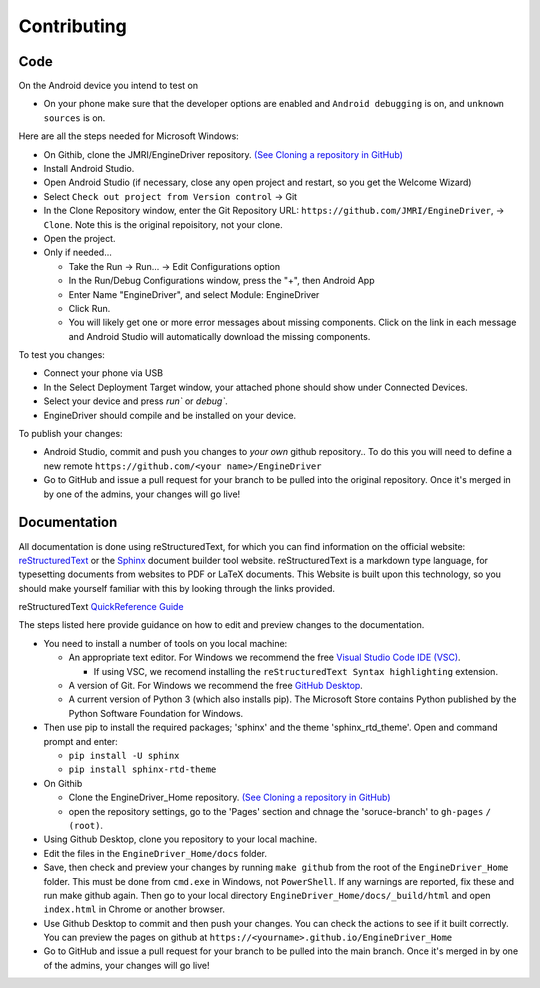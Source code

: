 *******************************************
Contributing
*******************************************

----
Code
----

On the Android device you intend to test on

* On your phone make sure that the developer options are enabled and ``Android debugging`` is on, and ``unknown sources`` is on.

Here are all the steps needed for Microsoft Windows:

* On Githib, clone the JMRI/EngineDriver repository. `(See Cloning a repository in GitHub) <https://help.github.com/en/github/creating-cloning-and-archiving-repositories/cloning-a-repository>`_ 
* Install Android Studio.
* Open Android Studio (if necessary, close any open project and restart, so you get the Welcome Wizard)
* Select ``Check out project from Version control`` -> Git
* In the Clone Repository window, enter the Git Repository URL: ``https://github.com/JMRI/EngineDriver``, -> ``Clone``.  Note this is the original repoisitory, not your clone.
* Open the project. 
* Only if needed...

  * Take the Run -> Run... -> Edit Configurations option
  * In the Run/Debug Configurations window, press the "+", then Android App
  * Enter Name "EngineDriver", and select Module: EngineDriver
  * Click Run.
  * You will likely get one or more error messages about missing components. Click on the link in each message and Android Studio will automatically download the missing components.

To test you changes:

* Connect your phone via USB
* In the Select Deployment Target window, your attached phone should show under Connected Devices.
* Select your device and press `run`` or `debug``.
* EngineDriver should compile and be installed on your device.

To publish your changes:

* Android Studio, commit and push you changes to *your own* github repository.. To do this you will need to define a new remote ``https://github.com/<your name>/EngineDriver``
* Go to GitHub and issue a pull request for your branch to be pulled into the original repository. Once it's merged in by one of the admins, your changes will go live!


-------------
Documentation
-------------

All documentation is done using reStructuredText, for which you can find information on the official website: `reStructuredText <https://docutils.sourceforge.io/rst.html>`_
or the `Sphinx <https://www.sphinx-doc.org/en/master/usage/restructuredtext/basics.html>`_ document builder tool website.
reStructuredText is a markdown type language, for typesetting documents from websites to PDF or LaTeX documents. 
This Website is built upon this technology, so you should make yourself familiar with this by looking through the links provided.

reStructuredText `QuickReference Guide <https://docutils.sourceforge.io/docs/user/rst/quickref.html>`_ 

The steps listed here provide guidance on how to edit and preview changes to the documentation.

* You need to install a number of tools on you local machine:
 
  * An appropriate text editor. For Windows we recommend the free `Visual Studio Code IDE (VSC) <https://code.visualstudio.com/>`_.

    * If using VSC, we recomend installing the ``reStructuredText Syntax highlighting`` extension.

  * A version of Git. For Windows we recommend the free `GitHub Desktop <https://desktop.github.com/>`_.
  * A current version of Python 3 (which also installs pip). The Microsoft Store contains Python published by the Python Software Foundation for Windows. 

* Then use pip to install the required packages; 'sphinx' and the theme 'sphinx_rtd_theme'.  Open and command prompt and enter: 
  
  * ``pip install -U sphinx``
  * ``pip install sphinx-rtd-theme``
  
* On Githib

  * Clone the EngineDriver_Home repository. `(See Cloning a repository in GitHub) <https://help.github.com/en/github/creating-cloning-and-archiving-repositories/cloning-a-repository>`_ 
  * open the repository settings, go to the 'Pages' section and chnage the 'soruce-branch' to ``gh-pages`` ``/ (root)``.

* Using Github Desktop, clone you repository to your local machine.
* Edit the files in the ``EngineDriver_Home/docs`` folder. 
* Save, then check and preview your changes by running ``make github`` from the root of the ``EngineDriver_Home`` folder. This must be done from ``cmd.exe`` in Windows, not ``PowerShell``. If any warnings are reported, fix these and run make github again. Then go to your local directory ``EngineDriver_Home/docs/_build/html`` and open ``index.html`` in Chrome or another browser.  
* Use Github Desktop to commit and then push your changes.  You can check the actions to see if it built correctly.  You can preview the pages on github at ``https://<yourname>.github.io/EngineDriver_Home``
* Go to GitHub and issue a pull request for your branch to be pulled into the main branch. Once it's merged in by one of the admins, your changes will go live!
